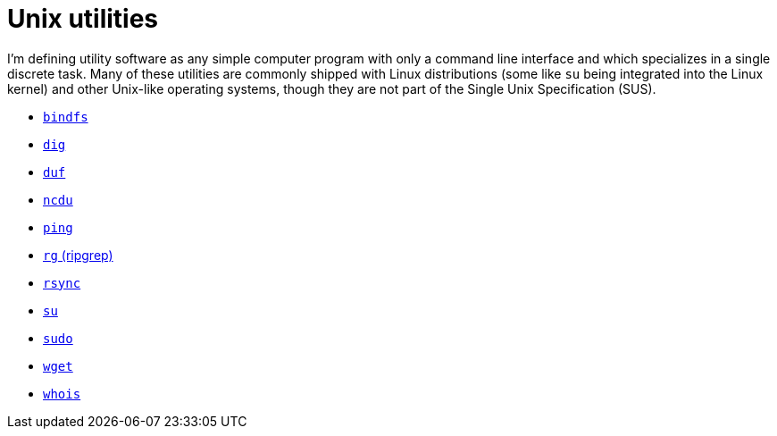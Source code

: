 = Unix utilities

I'm defining utility software as any simple computer program with only a command line interface and which specializes in a single discrete task. Many of these utilities are commonly shipped with Linux distributions (some like `su` being integrated into the Linux kernel) and other Unix-like operating systems, though they are not part of the Single Unix Specification (SUS).

* link:./bindfs.adoc[`bindfs`]
* link:./dig.adoc[`dig`]
* link:./duf.adoc[`duf`]
* link:./ncdu.adoc[`ncdu`]
* link:./ping.adoc[`ping`]
* link:./rg.adoc[`rg` (ripgrep)]
* link:./rsync.adoc[`rsync`]
* link:./su.adoc[`su`]
* link:./sudo.adoc[`sudo`]
* link:./wget.adoc[`wget`]
* link:./whois.adoc[`whois`]

